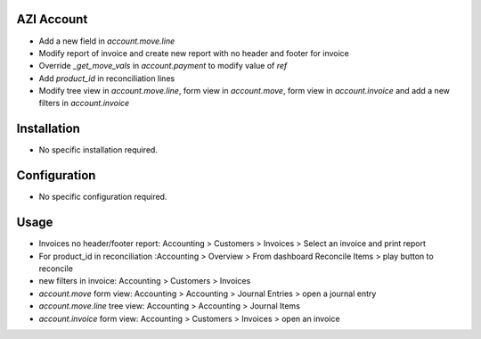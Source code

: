 AZI Account
====================
* Add a new field in `account.move.line`
* Modify report of invoice and create new report with no header and footer for invoice
* Override `_get_move_vals` in `account.payment` to modify value of `ref`
* Add `product_id` in reconciliation lines
* Modify tree view in `account.move.line`, form view in `account.move`, form view in `account.invoice` and add a new filters in `account.invoice`


Installation
============
* No specific installation required.

Configuration
=============
* No specific configuration required.

Usage
=====
* Invoices no header/footer report: Accounting > Customers > Invoices > Select an invoice and print report
* For product_id in reconciliation :Accounting > Overview > From dashboard Reconcile Items > play button to reconcile
* new filters in invoice: Accounting > Customers > Invoices
* `account.move` form view: Accounting > Accounting > Journal Entries > open a journal entry
* `account.move.line` tree view: Accounting > Accounting > Journal Items
* `account.invoice` form view: Accounting > Customers > Invoices > open an invoice